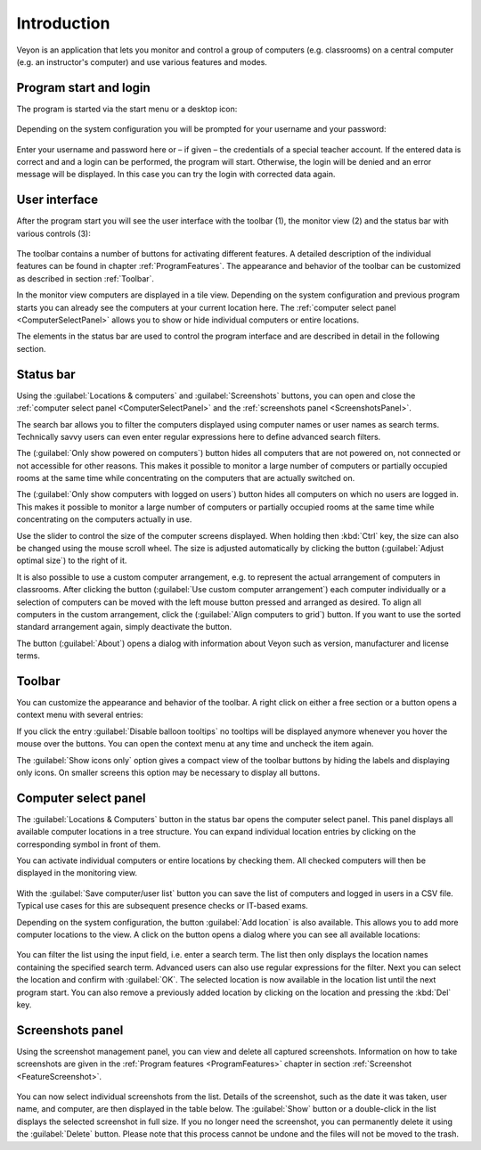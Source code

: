 Introduction
============

Veyon is an application that lets you monitor and control a group of computers (e.g. classrooms) on a central computer (e.g. an instructor's computer) and use various features and modes.


Program start and login
------------------------

.. index:: Start menu, Desktop icon

The program is started via the start menu or a desktop icon:

.. figure:: images/desktop-symbol.png
   :class: image-drop-shadow
   :align: center

.. index:: Login, Username, Password

Depending on the system configuration you will be prompted for your username and your password:

.. figure:: images/LogonDialog.png
   :class: image-drop-shadow
   :align: center

Enter your username and password here or – if given – the credentials of a special teacher account. If the entered data is correct and and a login can be performed, the program will start. Otherwise, the login will be denied and an error message will be displayed. In this case you can try the login with corrected data again.


User interface
--------------

.. index:: User interface, Toolbar, Monitor view, Status bar

After the program start you will see the user interface with the toolbar (1), the monitor view (2) and the status bar with various controls (3):

.. figure:: images/master-user-interface.png
   :class: image-drop-shadow
   :align: center

The toolbar contains a number of buttons for activating different features. A detailed description of the individual features can be found in chapter :ref:`ProgramFeatures`. The appearance and behavior of the toolbar can be customized as described in section :ref:`Toolbar`.

In the monitor view computers are displayed in a tile view. Depending on the system configuration and previous program starts you can already see the computers at your current location here. The :ref:`computer select panel <ComputerSelectPanel>` allows you to show or hide individual computers or entire locations.

The elements in the status bar are used to control the program interface and are described in detail in the following section.


Status bar
----------

Using the :guilabel:`Locations & computers` and :guilabel:`Screenshots` buttons, you can open and close the :ref:`computer select panel <ComputerSelectPanel>` and the :ref:`screenshots panel <ScreenshotsPanel>`.

The search bar allows you to filter the computers displayed using computer names or user names as search terms. Technically savvy users can even enter regular expressions here to define advanced search filters.

The |powered-on| (:guilabel:`Only show powered on computers`) button hides all computers that are not powered on, not connected or not accessible for other reasons. This makes it possible to monitor a large number of computers or partially occupied rooms at the same time while concentrating on the computers that are actually switched on.

The |logged-on-users| (:guilabel:`Only show computers with logged on users`) button hides all computers on which no users are logged in. This makes it possible to monitor a large number of computers or partially occupied rooms at the same time while concentrating on the computers actually in use.

Use the slider to control the size of the computer screens displayed. When holding then :kbd:`Ctrl` key, the size can also be changed using the mouse scroll wheel. The size is adjusted automatically by clicking the button |zoom-fit-best| (:guilabel:`Adjust optimal size`) to the right of it.

It is also possible to use a custom computer arrangement, e.g. to represent the actual arrangement of computers in classrooms. After clicking the button |exchange-positions-zorder| (:guilabel:`Use custom computer arrangement`) each computer individually or a selection of computers can be moved with the left mouse button pressed and arranged as desired. To align all computers in the custom arrangement, click the |align-grid| (:guilabel:`Align computers to grid`) button. If you want to use the sorted standard arrangement again, simply deactivate the |exchange-positions-zorder| button.

The |help-about| button (:guilabel:`About`) opens a dialog with information about Veyon such as version, manufacturer and license terms.

.. |zoom-fit-best| image:: images/zoom-fit-best.png
  :scale: 20%
  :align: middle

.. |align-grid| image:: images/align-grid.png
  :scale: 20%
  :align: middle

.. |exchange-positions-zorder| image:: images/exchange-positions-zorder.png
  :scale: 20%
  :align: middle

.. |powered-on| image:: images/powered-on.png
  :scale: 20%
  :align: middle

.. |logged-on-users| image:: images/logged-on-users.png
  :scale: 20%
  :align: middle

.. |help-about| image:: images/help-about.png
  :scale: 20%
  :align: middle


.. _Toolbar:

Toolbar
-------

You can customize the appearance and behavior of the toolbar. A right click on either a free section or a button opens a context menu with several entries:

.. image:: images/toolbar-contextmenu.png
   :align: center

If you click the entry :guilabel:`Disable balloon tooltips` no tooltips will be displayed anymore whenever you hover the mouse over the buttons. You can open the context menu at any time and uncheck the item again.

The :guilabel:`Show icons only` option gives a compact view of the toolbar buttons by hiding the labels and displaying only icons. On smaller screens this option may be necessary to display all buttons.

.. _ComputerSelectPanel:

Computer select panel
---------------------

.. index:: Computer select panel

The :guilabel:`Locations & Computers` button in the status bar opens the computer select panel. This panel displays all available computer locations in a tree structure. You can expand individual location entries by clicking on the corresponding symbol in front of them.

You can activate individual computers or entire locations by checking them. All checked computers will then be displayed in the monitoring view.

.. figure:: images/computer-room-management.png
   :class: image-drop-shadow
   :align: center

With the :guilabel:`Save computer/user list` button you can save the list of computers and logged in users in a CSV file. Typical use cases for this are subsequent presence checks or IT-based exams.

Depending on the system configuration, the button :guilabel:`Add location` is also available. This allows you to add more computer locations to the view. A click on the button opens a dialog where you can see all available locations:

.. figure:: images/LocationDialog.png
   :class: image-drop-shadow
   :align: center

You can filter the list using the input field, i.e. enter a search term. The list then only displays the location names containing the specified search term. Advanced users can also use regular expressions for the filter. Next you can select the location and confirm with :guilabel:`OK`. The selected location is now available in the location list until the next program start. You can also remove a previously added location by clicking on the location and pressing the :kbd:`Del` key.

.. _ScreenshotsPanel:

Screenshots panel
-----------------

.. index:: Screenshots panel

Using the screenshot management panel, you can view and delete all captured screenshots. Information on how to take screenshots are given in the :ref:`Program features <ProgramFeatures>` chapter in section :ref:`Screenshot <FeatureScreenshot>`.

.. figure:: images/ScreenshotManagementPanel.png
   :class: image-drop-shadow
   :align: center

You can now select individual screenshots from the list. Details of the screenshot, such as the date it was taken, user name, and computer, are then displayed in the table below. The :guilabel:`Show` button or a double-click in the list displays the selected screenshot in full size. If you no longer need the screenshot, you can permanently delete it using the :guilabel:`Delete` button. Please note that this process cannot be undone and the files will not be moved to the trash.
